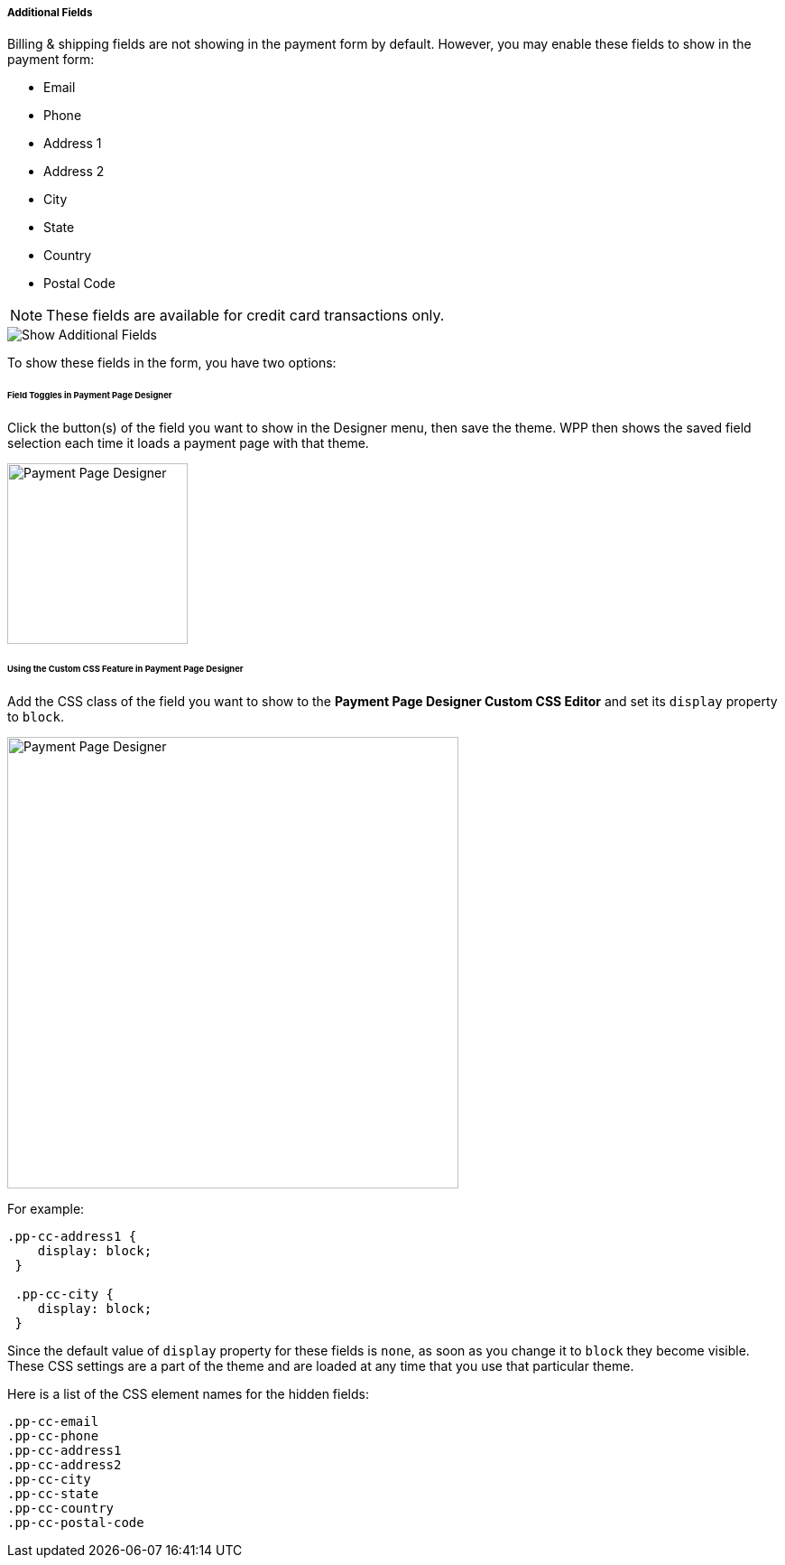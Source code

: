 [#PPv2_Features_AdditionalFields]

===== Additional Fields
Billing & shipping fields are not showing in the payment form by
default. However, you may enable these fields to show in the payment form:

* Email 
* Phone 
* Address 1 
* Address 2 
* City 
* State 
* Country 
* Postal Code

//-

NOTE: These fields are available for credit card transactions only.

image::images/03-01-06-03-additional-fields/WPP_Features_AdditionalFields.jpg[Show Additional Fields]

To show these fields in the form, you have two options:

[#PPv2_Features_AdditionalFields_FieldTogglesinPaymentPageDesigner]
====== Field Toggles in Payment Page Designer

Click the button(s) of the field you want to show in the Designer menu,
then save the theme. WPP then shows the saved field selection each time
it loads a payment page with that theme.

image::images/03-01-06-03-additional-fields/AdditionalFields_PPDesigner.png[Payment Page Designer, width=200]

[#PPv2_Features_AdditionalFields_CustomCSSFeature]
====== Using the Custom CSS Feature in Payment Page Designer

Add the CSS class of the field you want to show to the *Payment Page Designer Custom
CSS Editor* and set its ``display`` property to ``block``.

image::images/03-01-06-03-additional-fields/AdditionalFields_demoshop_orderOverview.png[Payment Page Designer, width=500]

For example:

[source,CSS]
----
.pp-cc-address1 {
    display: block;
 }

 .pp-cc-city {
    display: block;
 }
----

Since the default value of ``display`` property for these fields
is ``none``, as soon as you change it to ``block`` they become visible.
These CSS settings are a part of the theme and are loaded at any time
that you use that particular theme.

Here is a list of the CSS element names for the hidden fields:

[source, CSS]
----
.pp-cc-email
.pp-cc-phone
.pp-cc-address1
.pp-cc-address2
.pp-cc-city
.pp-cc-state
.pp-cc-country
.pp-cc-postal-code
----
